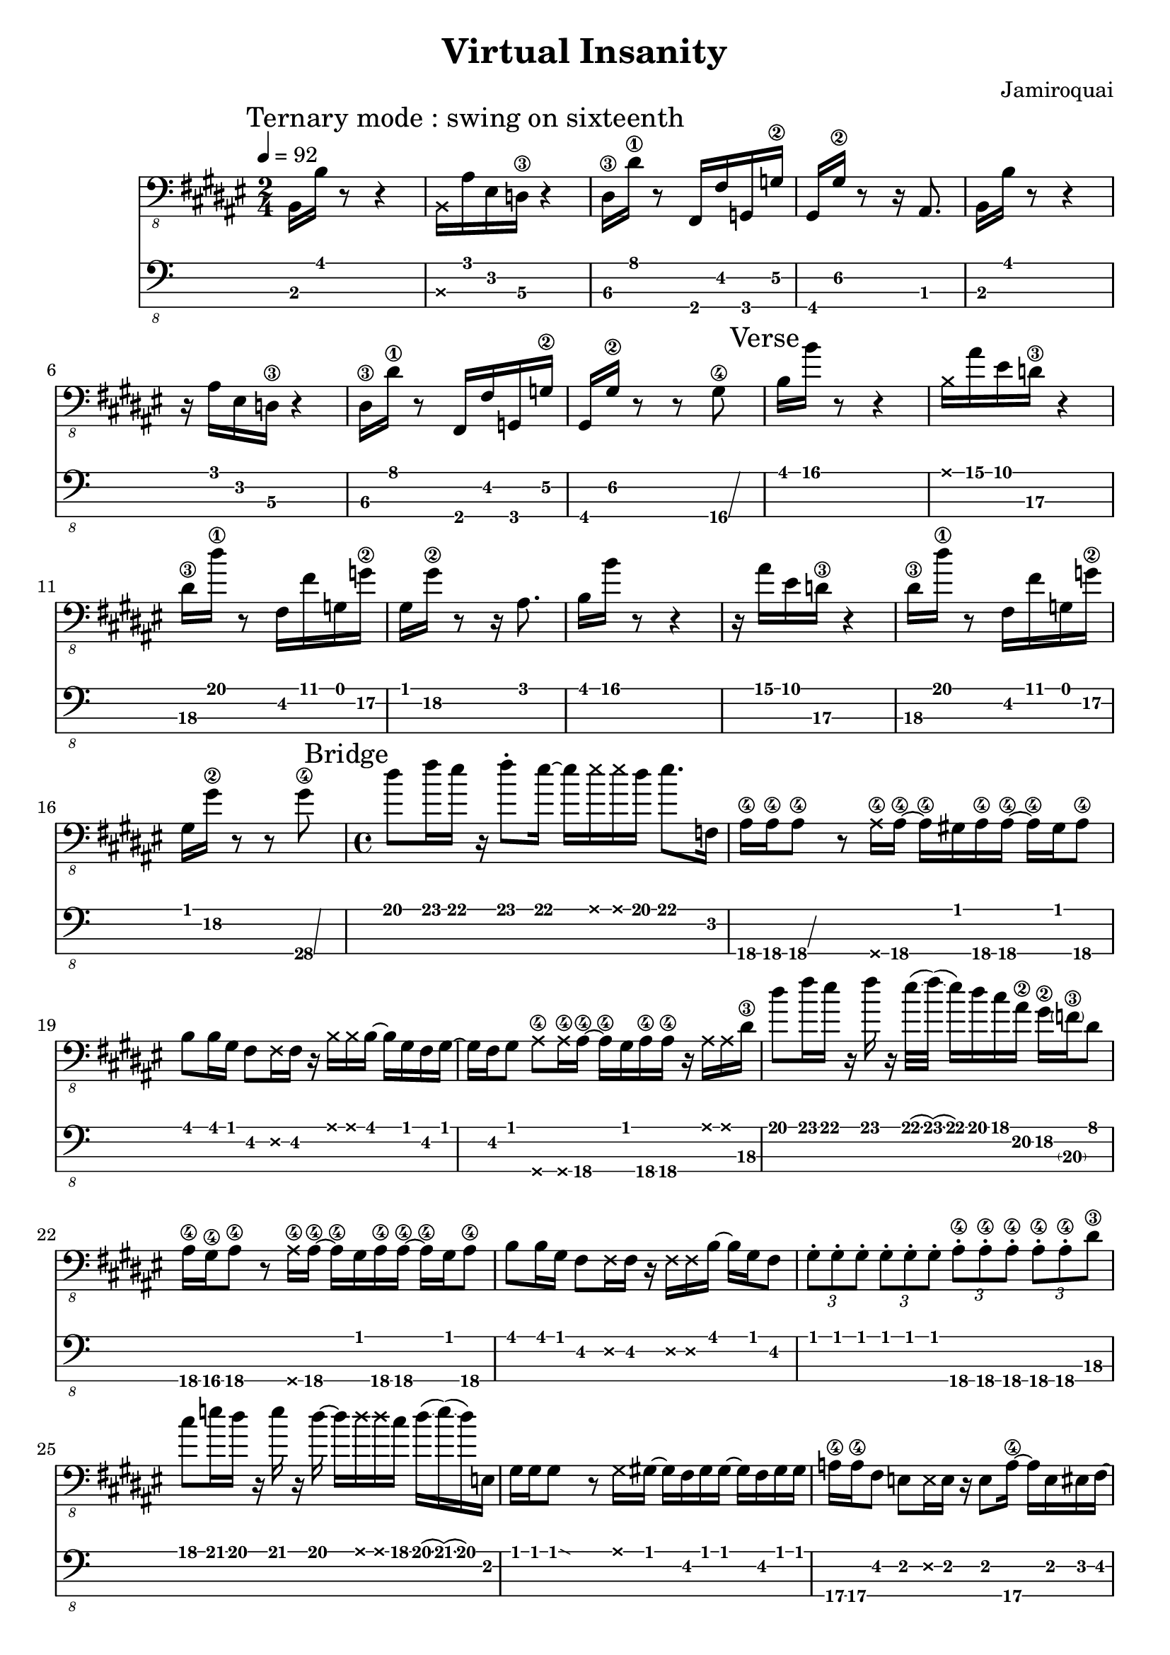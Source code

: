 \version "2.24.3"

\header {
  title = "Virtual Insanity"
  composer = "Jamiroquai"
}


bassTab = \relative c, {
  \clef "bass_8"
  \key fis \major
  \time 2/4

  \tempo 4 = 92
  \mark \markup { "Ternary mode : swing on sixteenth" }

  %
  % Refrain
  %

  \mark \markup { "Chorus" }
  % Mesure 1
  b16 b'16 r8 r4
  % Mesure 2
  \deadNote b,16 ais'16 eis16 d16\3 r4
  % Mesure 3
  dis16\3 dis'16\1 r8 fis,,16 fis'16  g,16 g'16\2
  % Mesure 4
  gis,16 gis'16\2 r8 r16 ais,8.

  % Mesure 1
  b16 b'16 r8 r4
  % Mesure 2
  r16 ais16 eis16 d16\3 r4
  % Mesure 3
  dis16\3 dis'16\1 r8 fis,,16 fis'16  g,16 g'16\2
  % Mesure 4
  gis,16 gis'16\2 r8 r8 \afterGrace gis8\4 \glissando {
  \stemDown \hideNotes
  a16 }
  \unHideNotes

  \mark \markup { "Verse" }
  % Mesure 1
  b16 b'16 r8 r4
  % Mesure 2
  \deadNote b,16 ais'16 eis16 d16\3 r4
  % Mesure 3
  dis16\3 dis'16\1 r8 fis,,16 fis'16  g,16 g'16\2
  % Mesure 4
  gis,16 gis'16\2 r8 r16 ais,8.

  % Mesure 1
  b16 b'16 r8 r4
  % Mesure 2
  r16 ais16 eis16 d16\3 r4
  % Mesure 3
  dis16\3 dis'16\1 r8 fis,,16 fis'16  g,16 g'16\2
  % Mesure 4
  gis,16 gis'16\2 r8 r8 \afterGrace gis8\4 \glissando {
  \stemDown \hideNotes
  a16 }
  \unHideNotes

  %
  % Pont
  %

  \mark \markup { "Bridge" }
  \time 4/4

  % Mesure 1
  dis8 fis16 eis16
  r16
  fis8 \staccato
  eis16~ eis16
  \deadNote eis16
  \deadNote eis16
  dis16
  eis8. f,,16

  % Mesure 2
  ais16\4 ais\4
  \afterGrace ais8\4\glissando {
  \stemDown \hideNotes
  g16 }
  \unHideNotes
  r8
  \deadNote ais16\4 ais16\4~ ais16\4
  gis16 ais16\4 ais16\4~ ais16\4
  gis16 ais8\4

  % Mesure 3
  b8 b16 gis16
  fis8 \deadNote fis16 fis16
  r16 \deadNote b16 \deadNote b16 b16~
  b16 gis16 fis16 gis16~

  % Mesure 4
  gis16 fis16 gis8
  \deadNote ais8\4 \deadNote ais16\4 ais16~\4
  ais16\4 gis16 ais16\4 ais16\4
  r16 \deadNote ais16 \deadNote ais16 dis16\3

  % Mesure 5
  dis'8 fis16 eis16
  r16 fis16 r16
  eis32(\glissando fis32)
  (\glissando eis16) dis16 cis16 ais16\2
  gis16\2 \parenthesize f16\3 dis8

  % Mesure 6
  ais16\4 gis\4 ais8\4
  r8 \deadNote ais16\4 ais16\4~
  ais16\4 gis16 ais16\4 ais16\4~ ais16\4
  gis16 ais8\4

  % Mesure 7
  b8 b16 gis16
  fis8 \deadNote fis16 fis16
  r16 \deadNote fis16 \deadNote fis16 b16~
  b16 gis16 fis8

  % Mesure 8
  \tuplet 3/2 { gis \staccato gis \staccato gis \staccato }
  \tuplet 3/2 { gis \staccato gis \staccato gis \staccato }
  \tuplet 3/2 { ais\4 \staccato ais\4 \staccato ais\4 \staccato }
  \tuplet 3/2 { ais\4 \staccato ais\4 \staccato dis\3 }

  % Mesure 9
  cis'8 e16 dis16
  r16 e16 r16 dis16~
  dis16 \deadNote dis16 \deadNote dis16 cis16
  dis16(\glissando e16)
  (\glissando dis16)
  e,,16

  % Mesure 10
  gis16 gis
  \afterGrace gis8\glissando {
  \stemDown \hideNotes
  g16 }
  \unHideNotes
  r8 \deadNote g16 gis16~
  gis16 fis16 gis16 gis16~
  gis16 fis16 gis16 gis16

  % Mesure 11
  a16\4 a\4 fis8
  e8 \deadNote e16 e16
  r16 e8 a16\4~
  a e eis fis~

  % Mesure 12
  fis e fis8
  \deadNote fis8 \deadNote fis16 gis~
  gis fis gis gis
  r gis8 cis16

  % Mesure 13
  cis'8 e16 dis16
  r16 e16 r16 dis16~
  dis16 \deadNote dis16 \deadNote dis16 cis16
  dis8. e,,16

  % Mesure 14
  gis16 gis
  \afterGrace gis8\glissando {
  \stemDown \hideNotes
  g16 }
  \unHideNotes
  r8 \deadNote g16 gis~
  gis fis gis gis~
  gis16 fis16 gis8

  % Mesure 15
  a\4 a16\4 fis16
  e8 \deadNote e16 e
  r \deadNote e \deadNote e a\4~
  a fis e8

  % Mesure 17
  fis16 fis fis8
  \deadNote g \deadNote g16 gis~
  gis fis gis gis
  r \deadNote a \deadNote a dis~\3

  % Mesure 18
  dis8 fis'16 eis
  r fis8 \staccato eis16~
  eis8 \deadNote eis16 dis
  eis8. \trill f,,16

  % Mesure 19
  ais16\4 ais\4
  \afterGrace ais8\4\glissando {
  \stemDown \hideNotes
  g16 }
  \unHideNotes
  r8
  \deadNote ais16\4 ais\4~
  ais\4 gis16 ais16\4 ais16\4
  r ais8.\4

  % Mesure 20
  b8 b16 gis
  fis8 \deadNote fis16 fis
  r \deadNote fis \deadNote fis b16~
  b16 gis16 fis16 gis16~

  % Mesure 21
  gis16 fis16 gis8
  \deadNote ais8\4 \deadNote ais16\4 ais16~\4
  ais16\4 gis16 ais16\4 ais16\4
  r16 \deadNote ais16\4 \deadNote ais16\4 dis16\3

  % Mesure 22 (3:46 m)
  dis'8 fis16 eis16
  r16 fis8 \staccato
  eis32(\glissando fis32)
  (\glissando eis16) dis16 cis16 ais16\2
  gis16\2 f16\3 cis'8\1 \trill

  % Mesure 23
  ais8\2 gis16\2 ais\2~
  \afterGrace ais\2 \glissando {
  \stemDown \hideNotes
  g16 }
  \unHideNotes
  r16
  \deadNote ais,\4 ais\4~
  ais\4 ais8\4 \staccato ais16\4
  r gis ais\4 ais\4

  % Mesure 24
  b8 b16 gis16
  fis8 \staccato \deadNote fis16 fis16
  r16 \deadNote fis16 \deadNote fis16 b16~
  b16 gis16 fis8

  % Mesure 25
  \tuplet 3/2 { gis \staccato gis \staccato gis \staccato }
  \tuplet 3/2 { gis \staccato gis \staccato gis \staccato }
  \tuplet 3/2 { ais\4 \staccato ais\4 \staccato ais\4 \staccato }
  \tuplet 3/2 { ais\4 \staccato ais\4 \staccato ais\4 }

  % Mesure 26
  \afterGrace dis4\4 \glissando {
  \stemDown \hideNotes
  c16 }
  r r r
}

\score {
  <<
    \new Staff {
      \bassTab
    }
    \new TabStaff \with {
    stringTunings = #bass-tuning
  } {
      \bassTab
    }
  >>
}